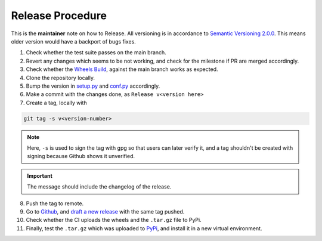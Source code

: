 Release Procedure
=================

This is the **maintainer** note on how to Release.
All versioning is in accordance to 
`Semantic Versioning 2.0.0 <https://semver.org/>`_.
This means older version would have a backport of bugs fixes.

1. Check whether the test suite passes on the main branch.

2. Revert any changes which seems to be not working, and check 
   for the milestone if PR are merged accordingly.

3. Check whether the `Wheels Build`_,
   against the main branch works as expected.

4. Clone the repository locally.

5. Bump the version in `setup.py`_ and `conf.py`_ accordingly.

6. Make a commit with the changes done, as ``Release v<version here>``

7. Create a tag, locally with 

.. code-block:: sh

   git tag -s v<version-number>

.. note::

    Here, ``-s`` is used to sign the tag with gpg so that users
    can later verify it, and a tag shouldn't be created with 
    signing because Github shows it unverified.
.. important::

    The message should include the changelog of the release.

8. Push the tag to remote.

9. Go to `Github`_, and `draft a new release`_ with the same tag pushed.

10. Check whether the CI uploads the wheels and the ``.tar.gz`` file to
    PyPi.

11. Finally, test the ``.tar.gz`` which was uploaded to `PyPi`_, and install
    it in a new virtual environment.

.. _Wheels Build: https://github.com/ManimCommunity/ManimPango/actions?query=workflow%3A%22Build+Wheels%22
.. _setup.py: https://github.com/ManimCommunity/ManimPango/blob/main/setup.py
.. _conf.py: https://github.com/ManimCommunity/ManimPango/blob/main/docs/conf.py
.. _Github: https://github.com
.. _draft a new release: https://docs.github.com/en/free-pro-team@latest/github/administering-a-repository/managing-releases-in-a-repository#creating-a-release
.. _PyPi: https://pypi.org/project/manimpango/